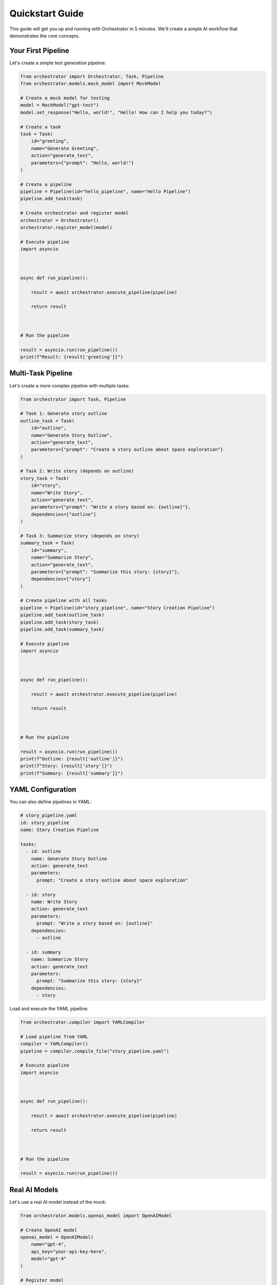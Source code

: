 Quickstart Guide
===============

This guide will get you up and running with Orchestrator in 5 minutes. We'll create a simple AI workflow that demonstrates the core concepts.

Your First Pipeline
-------------------

Let's create a simple text generation pipeline:

.. code-block:: python

   from orchestrator import Orchestrator, Task, Pipeline
   from orchestrator.models.mock_model import MockModel
   
   # Create a mock model for testing
   model = MockModel("gpt-test")
   model.set_response("Hello, world!", "Hello! How can I help you today?")
   
   # Create a task
   task = Task(
       id="greeting",
       name="Generate Greeting",
       action="generate_text",
       parameters={"prompt": "Hello, world!"}
   )
   
   # Create a pipeline
   pipeline = Pipeline(id="hello_pipeline", name="Hello Pipeline")
   pipeline.add_task(task)
   
   # Create orchestrator and register model
   orchestrator = Orchestrator()
   orchestrator.register_model(model)
   
   # Execute pipeline
   import asyncio

   

   async def run_pipeline():

       result = await orchestrator.execute_pipeline(pipeline)

       return result

   

   # Run the pipeline

   result = asyncio.run(run_pipeline())
   print(f"Result: {result['greeting']}")

Multi-Task Pipeline
-------------------

Let's create a more complex pipeline with multiple tasks:

.. code-block:: python

   from orchestrator import Task, Pipeline
   
   # Task 1: Generate story outline
   outline_task = Task(
       id="outline",
       name="Generate Story Outline",
       action="generate_text",
       parameters={"prompt": "Create a story outline about space exploration"}
   )
   
   # Task 2: Write story (depends on outline)
   story_task = Task(
       id="story",
       name="Write Story",
       action="generate_text",
       parameters={"prompt": "Write a story based on: {outline}"},
       dependencies=["outline"]
   )
   
   # Task 3: Summarize story (depends on story)
   summary_task = Task(
       id="summary",
       name="Summarize Story",
       action="generate_text",
       parameters={"prompt": "Summarize this story: {story}"},
       dependencies=["story"]
   )
   
   # Create pipeline with all tasks
   pipeline = Pipeline(id="story_pipeline", name="Story Creation Pipeline")
   pipeline.add_task(outline_task)
   pipeline.add_task(story_task)
   pipeline.add_task(summary_task)
   
   # Execute pipeline
   import asyncio

   

   async def run_pipeline():

       result = await orchestrator.execute_pipeline(pipeline)

       return result

   

   # Run the pipeline

   result = asyncio.run(run_pipeline())
   print(f"Outline: {result['outline']}")
   print(f"Story: {result['story']}")
   print(f"Summary: {result['summary']}")

YAML Configuration
-----------------

You can also define pipelines in YAML:

.. code-block:: yaml

   # story_pipeline.yaml
   id: story_pipeline
   name: Story Creation Pipeline
   
   tasks:
     - id: outline
       name: Generate Story Outline
       action: generate_text
       parameters:
         prompt: "Create a story outline about space exploration"
     
     - id: story
       name: Write Story
       action: generate_text
       parameters:
         prompt: "Write a story based on: {outline}"
       dependencies:
         - outline
     
     - id: summary
       name: Summarize Story
       action: generate_text
       parameters:
         prompt: "Summarize this story: {story}"
       dependencies:
         - story

Load and execute the YAML pipeline:

.. code-block:: python

   from orchestrator.compiler import YAMLCompiler
   
   # Load pipeline from YAML
   compiler = YAMLCompiler()
   pipeline = compiler.compile_file("story_pipeline.yaml")
   
   # Execute pipeline
   import asyncio

   

   async def run_pipeline():

       result = await orchestrator.execute_pipeline(pipeline)

       return result

   

   # Run the pipeline

   result = asyncio.run(run_pipeline())

Real AI Models
--------------

Let's use a real AI model instead of the mock:

.. code-block:: python

   from orchestrator.models.openai_model import OpenAIModel
   
   # Create OpenAI model
   openai_model = OpenAIModel(
       name="gpt-4",
       api_key="your-api-key-here",
       model="gpt-4"
   )
   
   # Register model
   orchestrator.register_model(openai_model)
   
   # Execute pipeline (will use OpenAI)
   import asyncio

   

   async def run_pipeline():

       result = await orchestrator.execute_pipeline(pipeline)

       return result

   

   # Run the pipeline

   result = asyncio.run(run_pipeline())

Error Handling
--------------

Orchestrator provides built-in error handling:

.. code-block:: python

   from orchestrator.core.error_handler import ErrorHandler
   
   # Create error handler with retry strategy
   error_handler = ErrorHandler()
   
   # Configure orchestrator with error handling
   orchestrator = Orchestrator(error_handler=error_handler)
   
   # Execute pipeline with automatic retry on failures
   try:
       import asyncio

       

       async def run_pipeline():

           result = await orchestrator.execute_pipeline(pipeline)

           return result

       

       # Run the pipeline

       result = asyncio.run(run_pipeline())
   except Exception as e:
       print(f"Pipeline failed: {e}")

State Management
---------------

Enable checkpointing for long-running pipelines:

.. code-block:: python

   from orchestrator.state import StateManager
   
   # Create state manager
   state_manager = StateManager(storage_path="./checkpoints")
   
   # Configure orchestrator with state management
   orchestrator = Orchestrator(state_manager=state_manager)
   
   # Execute pipeline with automatic checkpointing
   import asyncio

   

   async def run_pipeline():

       result = await orchestrator.execute_pipeline(pipeline)

       return result

   

   # Run the pipeline

   result = asyncio.run(run_pipeline())

Monitoring & Logging
--------------------

Enable monitoring to track pipeline execution:

.. code-block:: python

   import logging
   
   # Enable debug logging
   logging.basicConfig(level=logging.DEBUG)
   
   # Execute pipeline with logging
   import asyncio

   

   async def run_pipeline():

       result = await orchestrator.execute_pipeline(pipeline)

       return result

   

   # Run the pipeline

   result = asyncio.run(run_pipeline())
   
   # Get execution statistics
   stats = orchestrator.get_execution_stats()
   print(f"Execution time: {stats['total_time']:.2f}s")
   print(f"Tasks completed: {stats['completed_tasks']}")

Next Steps
----------

Now that you've created your first pipeline, explore these topics:

**Core Concepts**
   Learn about :doc:`basic_concepts` like Tasks, Pipelines, and Models

**YAML Configuration**
   Deep dive into :doc:`../user_guide/yaml_configuration`

**Model Integration**
   Connect real AI models in :doc:`../user_guide/models_and_adapters`

**Advanced Features**
   Explore :doc:`../advanced/performance_optimization` and :doc:`../advanced/custom_models`

**Interactive Tutorials**
   Try the :doc:`../tutorials/notebooks` for hands-on learning

Common Patterns
---------------

Here are some common patterns to get you started:

**Sequential Processing**
   Tasks that depend on previous results

**Parallel Processing**
   Independent tasks that can run simultaneously

**Conditional Logic**
   Tasks that execute based on conditions

**Data Transformation**
   Tasks that process and transform data

**Multi-Model Orchestration**
   Using different models for different tasks

.. tip::
   Start with simple pipelines and gradually add complexity as you learn the framework. The mock models are perfect for testing and development before switching to real AI models.

.. note::
   Remember to set up your API keys when using real AI models. See :doc:`installation` for configuration details.